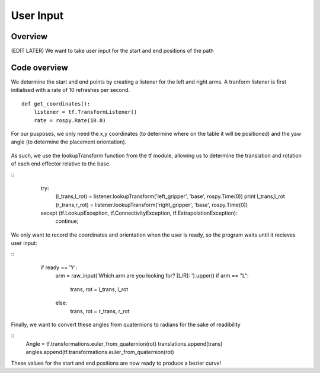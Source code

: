 
User Input
========================

Overview
------------------------
(EDIT LATER) We want to take user input for the start and end positions of the path

Code overview
------------------------
We determine the start and end points by creating a listener for the left and right arms. A tranform listener is first initialised with a rate of 10 refreshes per second.
::
    def get_coordinates():
        listener = tf.TransformListener()
        rate = rospy.Rate(10.0)
::
        
For our pusposes, we only need the x,y coordinates (to determine where on the table it will be positioned) and the yaw angle (to determine the placement orientation).

.. figure::  imgs/listener.png
   :align:   center
   
As such, we use the lookupTransform function from the tf module, allowing us to determine the translation and rotation of each end effector relative to the base.

::
    try:
        (l_trans,l_rot) = listener.lookupTransform('left_gripper', 'base', rospy.Time(0))
        print l_trans,l_rot
        (r_trans,r_rot) = listener.lookupTransform('right_gripper', 'base', rospy.Time(0))
    except (tf.LookupException, tf.ConnectivityException, tf.ExtrapolationException):
        continue;
 ::

We only want to record the coordinates and orientation when the user is ready, so the program waits until it recieves user input:

::
    if ready == 'Y':
        arm = raw_input('Which arm are you looking for? [L/R]: ').upper()
        if arm == "L":
            trans, rot = l_trans, l_rot
        else:
            trans, rot = r_trans, r_rot
 ::
            
Finally, we want to convert these angles from quaternions to radians for the sake of readibility

::
    Angle = tf.transformations.euler_from_quaternion(rot)
    translations.append(trans)
    angles.append(tf.transformations.euler_from_quaternion(rot)
::
    
These values for the start and end positions are now ready to produce a bezier curve!
